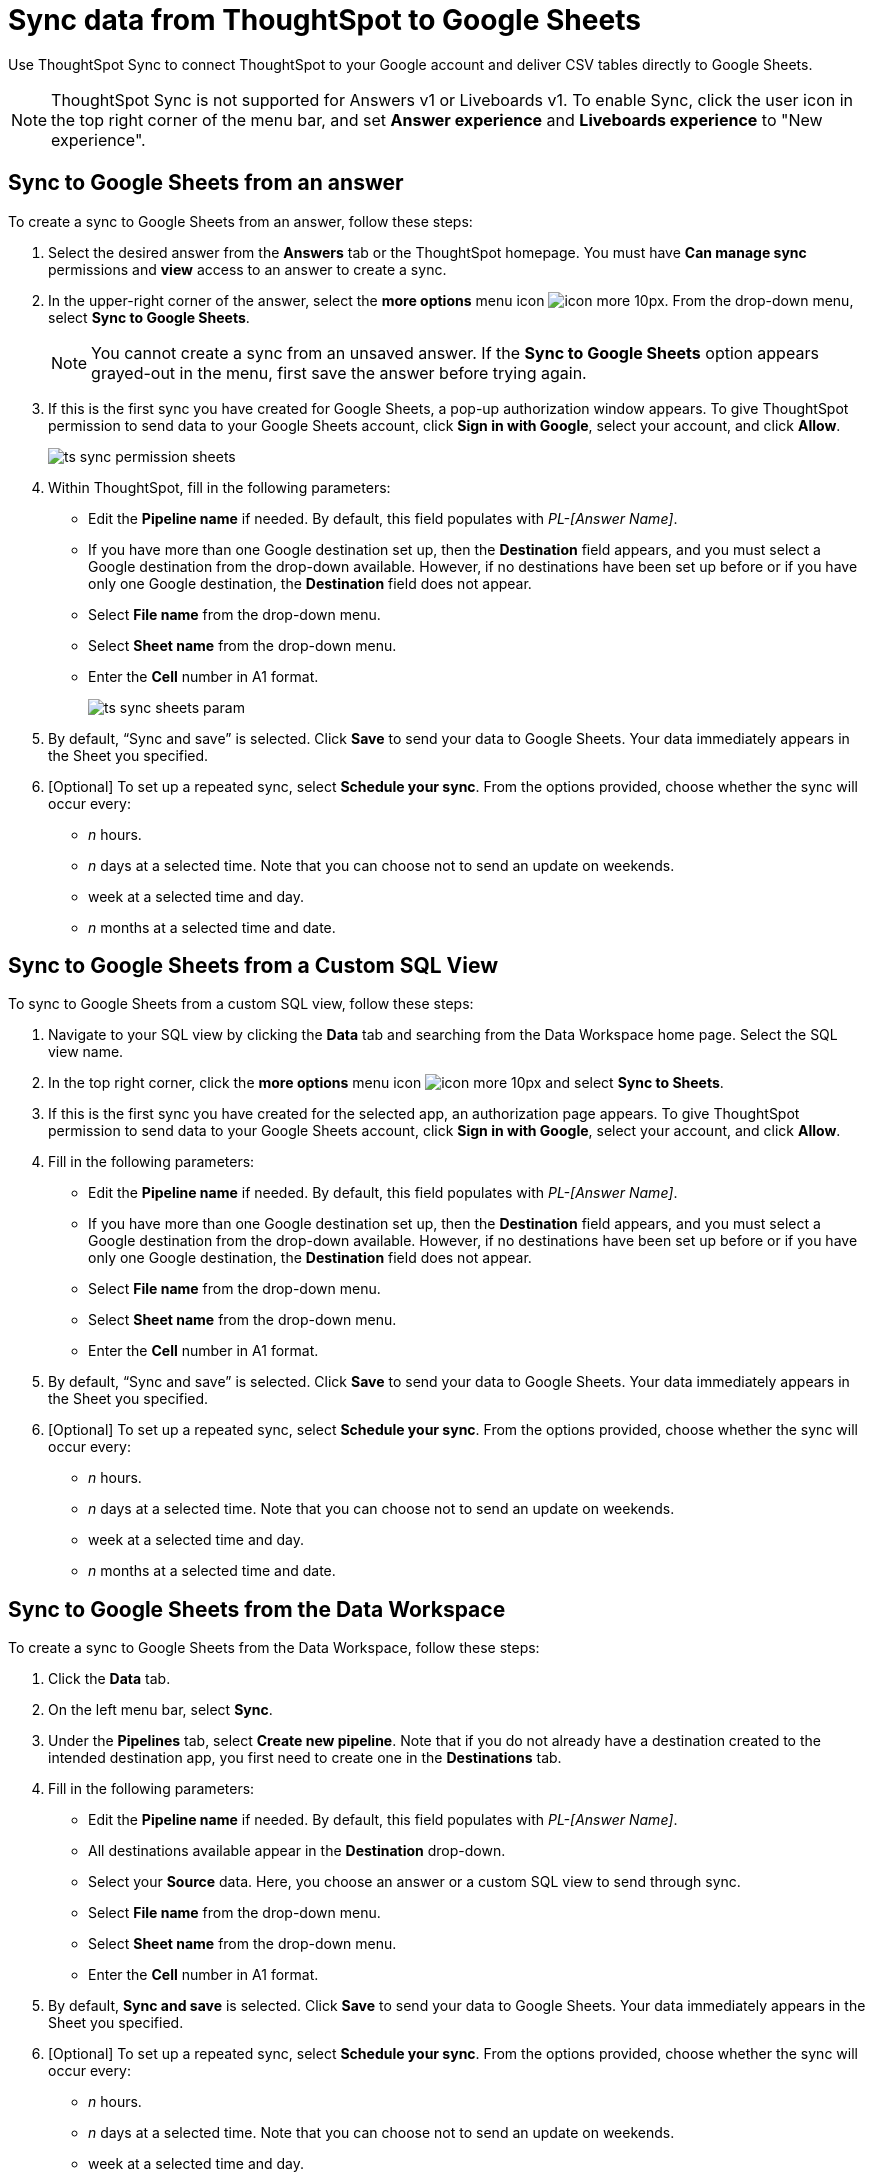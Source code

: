 = Sync data from ThoughtSpot to Google Sheets
:last_updated: 08/26/2022
:linkattrs:
:experimental:
:page-layout: default-cloud
:description: You can connect ThoughtSpot to your Google account and push CSV tables to Google Sheets.

Use ThoughtSpot Sync to connect ThoughtSpot to your Google account and deliver CSV tables directly to Google Sheets.

NOTE: ThoughtSpot Sync is not supported for Answers v1 or Liveboards v1. To enable Sync, click the user icon in the top right corner of the menu bar, and set *Answer experience* and *Liveboards experience* to "New experience".

== Sync to Google Sheets from an answer

To create a sync to Google Sheets from an answer, follow these steps:

. Select the desired answer from the *Answers* tab or the ThoughtSpot homepage. You must have *Can manage sync* permissions and *view* access to an answer to create a sync.

. In the upper-right corner of the answer, select the *more options* menu icon image:icon-more-10px.png[]. From the drop-down menu, select *Sync to Google Sheets*.
+
NOTE: You cannot create a sync from an unsaved answer. If the *Sync to Google Sheets* option appears grayed-out in the menu, first save the answer before trying again.

. If this is the first sync you have created for Google Sheets, a pop-up authorization window appears. To give ThoughtSpot permission to send data to your Google Sheets account, click *Sign in with Google*, select your account, and click *Allow*.
+
image:ts-sync-permission-sheets.png[]


. Within ThoughtSpot, fill in the following parameters:
* Edit the *Pipeline name* if needed. By default, this field populates with _PL-[Answer Name]_.
* If you have more than one Google destination set up, then the *Destination* field appears, and you must select a Google destination from the drop-down available. However, if no destinations have been set up before or if you have only one Google destination, the *Destination* field does not appear.
* Select *File name* from the drop-down menu.
* Select *Sheet name* from the drop-down menu.
* Enter the *Cell* number in A1 format.
+
image:ts-sync-sheets-param.png[]


. By default, “Sync and save” is selected. Click *Save* to send your data to Google Sheets. Your data immediately appears in the Sheet you specified.

. [Optional] To set up a repeated sync, select *Schedule your sync*. From the options provided, choose whether the sync will occur every:

* _n_ hours.
* _n_ days at a selected time. Note that you can choose not to send an update on weekends.
* week at a selected time and day.
* _n_ months at a selected time and date.



== Sync to Google Sheets from a Custom SQL View

To sync to Google Sheets from a custom SQL view, follow these steps:

. Navigate to your SQL view by clicking the *Data* tab and searching from the Data Workspace home page. Select the SQL view name.

. In the top right corner, click the *more options* menu icon image:icon-more-10px.png[] and select *Sync to Sheets*.

.  If this is the first sync you have created for the selected app, an authorization page appears. To give ThoughtSpot permission to send data to your Google Sheets account, click *Sign in with Google*, select your account, and click *Allow*.

. Fill in the following parameters:
* Edit the *Pipeline name* if needed. By default, this field populates with _PL-[Answer Name]_.
* If you have more than one Google destination set up, then the *Destination* field appears, and you must select a Google destination from the drop-down available. However, if no destinations have been set up before or if you have only one Google destination, the *Destination* field does not appear.
* Select *File name* from the drop-down menu.
* Select *Sheet name* from the drop-down menu.
* Enter the *Cell* number in A1 format.

. By default, “Sync and save” is selected. Click *Save* to send your data to Google Sheets. Your data immediately appears in the Sheet you specified.

. [Optional] To set up a repeated sync, select *Schedule your sync*. From the options provided, choose whether the sync will occur every:

* _n_ hours.
* _n_ days at a selected time. Note that you can choose not to send an update on weekends.
* week at a selected time and day.
* _n_ months at a selected time and date.


== Sync to Google Sheets from the Data Workspace

To create a sync to Google Sheets from the Data Workspace, follow these steps:

. Click the *Data* tab.

. On the left menu bar, select *Sync*.

. Under the *Pipelines* tab, select *Create new pipeline*. Note that if you do not already have a destination created to the intended destination app, you first need to create one in the *Destinations* tab.



. Fill in the following parameters:
* Edit the *Pipeline name* if needed. By default, this field populates with _PL-[Answer Name]_.
* All destinations available appear in the *Destination* drop-down.
* Select your *Source* data. Here, you choose an answer or a custom SQL view to send through sync.
* Select *File name* from the drop-down menu.
* Select *Sheet name* from the drop-down menu.
* Enter the *Cell* number in A1 format.

.  By default, *Sync and save* is selected. Click *Save* to send your data to Google Sheets. Your data immediately appears in the Sheet you specified.

. [Optional] To set up a repeated sync, select *Schedule your sync*. From the options provided, choose whether the sync will occur every:

* _n_ hours.
* _n_ days at a selected time. Note that you can choose not to send an update on weekends.
* week at a selected time and day.
* _n_ months at a selected time and date.


=== Manage pipelines

While you can also manage a pipeline from the *Pipelines* tab in the Data Workspace, accessing the *Manage pipelines* option from an answer or view displays all pipelines local to that specific data object. To manage a pipeline from an answer or view, follow these steps:

. Click the *more options* menu icon image:icon-more-10px.png[] and select *Manage pipelines*.

. Scroll to the name of your pipeline from the list that appears. Next to the pipeline name, select the *more options* icon image:icon-more-10px.png[]. From the list that appears, select:
* *Edit* to edit the pipeline’s properties. For a pipeline to Google Sheets, you can edit the pipeline name, file name, sheet name, or cell number. Note that you cannot edit the destination or source of a pipeline.
* *Delete* to permanently delete the pipeline.
* *Sync now* to sync your answer or view to the designated destination.
* *View run history* to see the pipeline’s Activity log in the Data Workspace.
+
image:ts-sync-manage-pipelines.png[]


